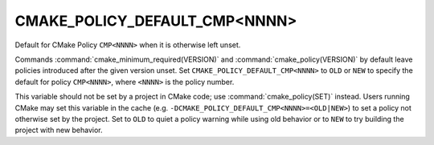 CMAKE_POLICY_DEFAULT_CMP<NNNN>
------------------------------

Default for CMake Policy ``CMP<NNNN>`` when it is otherwise left unset.

Commands :command:`cmake_minimum_required(VERSION)` and
:command:`cmake_policy(VERSION)` by default leave policies introduced after
the given version unset.  Set ``CMAKE_POLICY_DEFAULT_CMP<NNNN>`` to ``OLD``
or ``NEW`` to specify the default for policy ``CMP<NNNN>``, where ``<NNNN>``
is the policy number.

This variable should not be set by a project in CMake code; use
:command:`cmake_policy(SET)` instead.  Users running CMake may set this
variable in the cache (e.g. ``-DCMAKE_POLICY_DEFAULT_CMP<NNNN>=<OLD|NEW>``)
to set a policy not otherwise set by the project.  Set to ``OLD`` to quiet a
policy warning while using old behavior or to ``NEW`` to try building the
project with new behavior.
